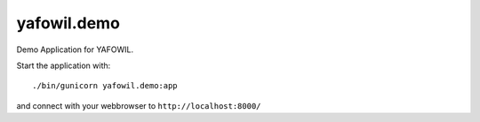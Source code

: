yafowil.demo
============

Demo Application for YAFOWIL.

Start the application with::

   ./bin/gunicorn yafowil.demo:app

and connect with your webbrowser to ``http://localhost:8000/``